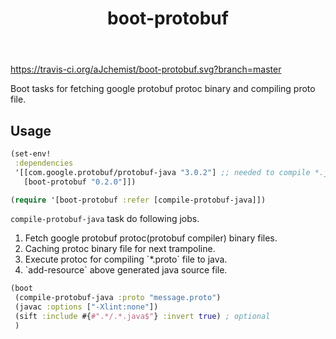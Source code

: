 #+TITLE: boot-protobuf

[[https://clojars.org/boot-protobuf][https://img.shields.io/clojars/v/boot-protobuf.svg]]
[[https://jarkeeper.com/ajchemist/boot-protobuf][https://jarkeeper.com/ajchemist/boot-protobuf/downloads.svg]]
[[https://travis-ci.org/aJchemist/boot-protobuf.svg?branch=master]]

Boot tasks for fetching google protobuf protoc binary and compiling proto file.

** Usage

#+begin_src clojure
  (set-env!
   :dependencies
   '[[com.google.protobuf/protobuf-java "3.0.2"] ;; needed to compile *.java
     [boot-protobuf "0.2.0"]])

  (require '[boot-protobuf :refer [compile-protobuf-java]])
#+end_src

=compile-protobuf-java= task do following jobs.

1. Fetch google protobuf protoc(protobuf compiler) binary files.
2. Caching protoc binary file for next trampoline.
3. Execute protoc for compiling `*.proto` file to java.
4. `add-resource` above generated java source file.

#+begin_src clojure
  (boot
   (compile-protobuf-java :proto "message.proto")
   (javac :options ["-Xlint:none"])
   (sift :include #{#".*/.*.java$"} :invert true) ; optional
   )
#+end_src
